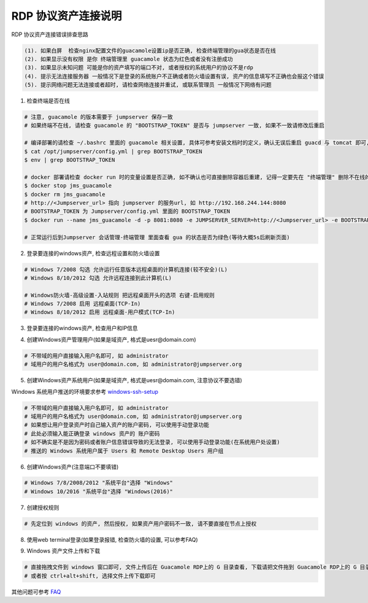 RDP 协议资产连接说明
------------------------------

RDP 协议资产连接错误排查思路

.. code-block:: vim

    (1). 如果白屏  检查nginx配置文件的guacamole设置ip是否正确, 检查终端管理的gua状态是否在线
    (2). 如果显示没有权限 是你 终端管理里 guacamole 状态为红色或者没有注册成功
    (3). 如果显示未知问题 可能是你的资产填写的端口不对, 或者授权的系统用户的协议不是rdp
    (4). 提示无法连接服务器 一般情况下是登录的系统账户不正确或者防火墙设置有误, 资产的信息填写不正确也会报这个错误
    (5). 提示网络问题无法连接或者超时, 请检查网络连接并重试, 或联系管理员 一般情况下网络有问题

1. 检查终端是否在线

.. image:: _static/img/faq_windows_01.jpg

.. code-block:: shell

    # 注意, guacamole 的版本需要于 jumpserver 保存一致
    # 如果终端不在线, 请检查 guacamole 的 "BOOTSTRAP_TOKEN" 是否与 jumpserver 一致, 如果不一致请修改后重启

    # 编译部署的请检查 ~/.bashrc 里面的 guacamole 相关设置, 具体可参考安装文档时的定义，确认无误后重启 guacd 与 tomcat 即可, 记得一定要先在 "终端管理" 删除不在线的组件
    $ cat /opt/jumpserver/config.yml | grep BOOTSTRAP_TOKEN
    $ env | grep BOOTSTRAP_TOKEN

    # docker 部署请检查 docker run 时的变量设置是否正确, 如不确认也可直接删除容器后重建, 记得一定要先在 "终端管理" 删除不在线的组件
    $ docker stop jms_guacamole
    $ docker rm jms_guacamole
    # http://<Jumpserver_url> 指向 jumpserver 的服务url, 如 http://192.168.244.144:8080
    # BOOTSTRAP_TOKEN 为 Jumpserver/config.yml 里面的 BOOTSTRAP_TOKEN
    $ docker run --name jms_guacamole -d -p 8081:8080 -e JUMPSERVER_SERVER=http://<Jumpserver_url> -e BOOTSTRAP_TOKEN=xxxxxx jumpserver/jms_guacamole:1.5.4

    # 正常运行后到Jumpserver 会话管理-终端管理 里面查看 gua 的状态是否为绿色(等待大概5s后刷新页面)

2. 登录要连接的windows资产, 检查远程设置和防火墙设置

.. code-block:: vim

    # Windows 7/2008 勾选 允许运行任意版本远程桌面的计算机连接(较不安全)(L)
    # Windows 8/10/2012 勾选 允许远程连接到此计算机(L)

    # Windows防火墙-高级设置-入站规则 把远程桌面开头的选项 右键-启用规则
    # Windows 7/2008 启用 远程桌面(TCP-In)
    # Windows 8/10/2012 启用 远程桌面-用户模式(TCP-In)

.. image:: _static/img/faq_windows_firewalld.jpg

3. 登录要连接的windows资产, 检查用户和IP信息

.. image:: _static/img/faq_windows_02.jpg

4. 创建Windows资产管理用户(如果是域资产, 格式是uesr@domain.com)

.. code-block:: vim

    # 不带域的用户直接输入用户名即可, 如 administrator
    # 域用户的用户名格式为 user@domain.com, 如 administrator@jumpserver.org

.. image:: _static/img/faq_windows_03.jpg

5. 创建Windows资产系统用户(如果是域资产, 格式是uesr@domain.com, 注意协议不要选错)

Windows 系统用户推送的环境要求参考 `windows-ssh-setup <https://docs.ansible.com/ansible/latest/user_guide/windows_setup.html#windows-ssh-setup>`_

.. code-block:: vim

    # 不带域的用户直接输入用户名即可, 如 administrator
    # 域用户的用户名格式为 user@domain.com, 如 administrator@jumpserver.org
    # 如果想让用户登录资产时自己输入资产的账户密码, 可以使用手动登录功能
    # 此处必须输入能正确登录 windows 资产的 账户密码
    # 如不确实是不是因为密码或者账户信息错误导致的无法登录, 可以使用手动登录功能(在系统用户处设置)
    # 推送的 Windows 系统用户属于 Users 和 Remote Desktop Users 用户组

.. image:: _static/img/faq_windows_04.jpg

6. 创建Windows资产(注意端口不要填错)

.. code-block:: vim

    # Windows 7/8/2008/2012 "系统平台"选择 "Windows"
    # Windows 10/2016 "系统平台"选择 "Windows(2016)"

.. image:: _static/img/faq_windows_05.jpg

7. 创建授权规则

.. code-block:: vim

    # 先定位到 windows 的资产, 然后授权, 如果资产用户密码不一致, 请不要直接在节点上授权

.. image:: _static/img/faq_windows_06.jpg

8. 使用web terminal登录(如果登录报错, 检查防火墙的设置, 可以参考FAQ)

.. image:: _static/img/faq_windows_07.jpg

9. Windows 资产文件上传和下载

.. code-block:: vim

    # 直接拖拽文件到 windows 窗口即可, 文件上传后在 Guacamole RDP上的 G 目录查看, 下载请把文件拖到 Guacamole RDP上的 G 目录下面的 Download 文件夹浏览器会弹出下载框
    # 或者按 ctrl+alt+shift, 选择文件上传下载即可

.. image:: _static/img/faq_windows_08.jpg

其他问题可参考 `FAQ <faq.html>`_
